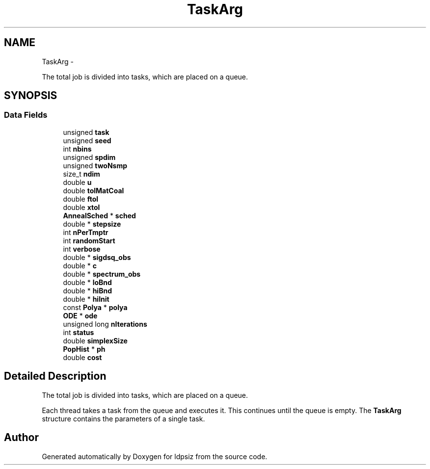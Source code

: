 .TH "TaskArg" 3 "Sat Jun 6 2015" "Version 0.1" "ldpsiz" \" -*- nroff -*-
.ad l
.nh
.SH NAME
TaskArg \- 
.PP
The total job is divided into tasks, which are placed on a queue\&.  

.SH SYNOPSIS
.br
.PP
.SS "Data Fields"

.in +1c
.ti -1c
.RI "unsigned \fBtask\fP"
.br
.ti -1c
.RI "unsigned \fBseed\fP"
.br
.ti -1c
.RI "int \fBnbins\fP"
.br
.ti -1c
.RI "unsigned \fBspdim\fP"
.br
.ti -1c
.RI "unsigned \fBtwoNsmp\fP"
.br
.ti -1c
.RI "size_t \fBndim\fP"
.br
.ti -1c
.RI "double \fBu\fP"
.br
.ti -1c
.RI "double \fBtolMatCoal\fP"
.br
.ti -1c
.RI "double \fBftol\fP"
.br
.ti -1c
.RI "double \fBxtol\fP"
.br
.ti -1c
.RI "\fBAnnealSched\fP * \fBsched\fP"
.br
.ti -1c
.RI "double * \fBstepsize\fP"
.br
.ti -1c
.RI "int \fBnPerTmptr\fP"
.br
.ti -1c
.RI "int \fBrandomStart\fP"
.br
.ti -1c
.RI "int \fBverbose\fP"
.br
.ti -1c
.RI "double * \fBsigdsq_obs\fP"
.br
.ti -1c
.RI "double * \fBc\fP"
.br
.ti -1c
.RI "double * \fBspectrum_obs\fP"
.br
.ti -1c
.RI "double * \fBloBnd\fP"
.br
.ti -1c
.RI "double * \fBhiBnd\fP"
.br
.ti -1c
.RI "double * \fBhiInit\fP"
.br
.ti -1c
.RI "const \fBPolya\fP * \fBpolya\fP"
.br
.ti -1c
.RI "\fBODE\fP * \fBode\fP"
.br
.ti -1c
.RI "unsigned long \fBnIterations\fP"
.br
.ti -1c
.RI "int \fBstatus\fP"
.br
.ti -1c
.RI "double \fBsimplexSize\fP"
.br
.ti -1c
.RI "\fBPopHist\fP * \fBph\fP"
.br
.ti -1c
.RI "double \fBcost\fP"
.br
.in -1c
.SH "Detailed Description"
.PP 
The total job is divided into tasks, which are placed on a queue\&. 

Each thread takes a task from the queue and executes it\&. This continues until the queue is empty\&. The \fBTaskArg\fP structure contains the parameters of a single task\&. 

.SH "Author"
.PP 
Generated automatically by Doxygen for ldpsiz from the source code\&.

